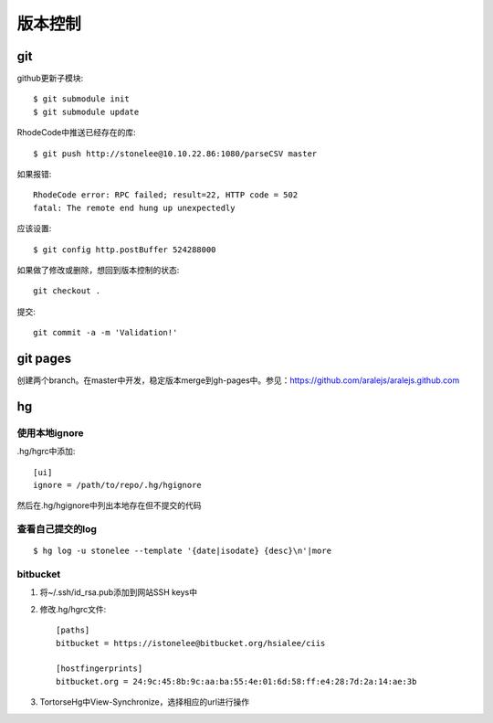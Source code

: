.. _git:


***************
版本控制
***************


git
=============================

github更新子模块::

	$ git submodule init
	$ git submodule update

RhodeCode中推送已经存在的库::

  $ git push http://stonelee@10.10.22.86:1080/parseCSV master

如果报错::

  RhodeCode error: RPC failed; result=22, HTTP code = 502
  fatal: The remote end hung up unexpectedly

应该设置::

  $ git config http.postBuffer 524288000

如果做了修改或删除，想回到版本控制的状态::

	git checkout .

提交::

	git commit -a -m 'Validation!'

git pages
=============================

创建两个branch。在master中开发，稳定版本merge到gh-pages中。参见：https://github.com/aralejs/aralejs.github.com

hg
=============================

使用本地ignore
----------------

.hg/hgrc中添加::

	[ui]
	ignore = /path/to/repo/.hg/hgignore

然后在.hg/hgignore中列出本地存在但不提交的代码

查看自己提交的log
---------------------

::

	$ hg log -u stonelee --template '{date|isodate} {desc}\n'|more

bitbucket
---------------------

1. 将~/.ssh/id_rsa.pub添加到网站SSH keys中

#. 修改.hg/hgrc文件::

	[paths]
	bitbucket = https://istonelee@bitbucket.org/hsialee/ciis

	[hostfingerprints]
	bitbucket.org = 24:9c:45:8b:9c:aa:ba:55:4e:01:6d:58:ff:e4:28:7d:2a:14:ae:3b

#. TortorseHg中View-Synchronize，选择相应的url进行操作
